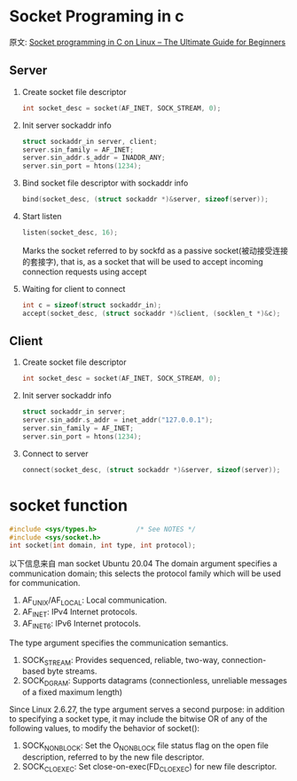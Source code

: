 #+STARTUP: indent
* Socket Programing in c
原文: [[https://www.binarytides.com/socket-programming-c-linux-tutorial/][Socket programming in C on Linux – The Ultimate Guide for Beginners]]

** Server
1. Create socket file descriptor
   #+begin_src C
     int socket_desc = socket(AF_INET, SOCK_STREAM, 0);
   #+end_src

2. Init server sockaddr info
   #+begin_src C
     struct sockaddr_in server, client;
     server.sin_family = AF_INET;
     server.sin_addr.s_addr = INADDR_ANY;
     server.sin_port = htons(1234);
   #+end_src

3. Bind socket file descriptor with sockaddr info
   #+begin_src C
     bind(socket_desc, (struct sockaddr *)&server, sizeof(server));
   #+end_src

4. Start listen
   #+begin_src C
     listen(socket_desc, 16);
   #+end_src
   Marks the socket referred to by sockfd as a passive socket(被动接受连接的套接字), that is, as a socket that will be used to accept incoming connection requests using accept

5. Waiting for client to connect
   #+begin_src C
     int c = sizeof(struct sockaddr_in);
     accept(socket_desc, (struct sockaddr *)&client, (socklen_t *)&c);
   #+end_src

** Client
1. Create socket file descriptor
   #+begin_src C
     int socket_desc = socket(AF_INET, SOCK_STREAM, 0);
   #+end_src

2. Init server sockaddr info
   #+begin_src C
     struct sockaddr_in server;
     server.sin_addr.s_addr = inet_addr("127.0.0.1");
     server.sin_family = AF_INET;
     server.sin_port = htons(1234);
   #+end_src

3. Connect to server
   #+begin_src C
     connect(socket_desc, (struct sockaddr *)&server, sizeof(server));
   #+end_src

* socket function
#+begin_src C
  #include <sys/types.h>          /* See NOTES */
  #include <sys/socket.h>
  int socket(int domain, int type, int protocol);
#+end_src
以下信息来自 man socket Ubuntu 20.04
The domain argument specifies a communication domain; this selects the protocol family which will be used for communication.
1. AF_UNIX/AF_LOCAL: Local communication.
2. AF_INET: IPv4 Internet protocols.
3. AF_INET6: IPv6 Internet protocols.

The type argument specifies the communication semantics.
1. SOCK_STREAM: Provides sequenced, reliable, two-way, connection-based byte streams.
2. SOCK_DGRAM: Supports datagrams (connectionless, unreliable messages of a fixed maximum length)

Since  Linux  2.6.27,  the type argument serves a second purpose: in addition to specifying a socket type, it may include the
bitwise OR of any of the following values, to modify the behavior of socket():
1. SOCK_NONBLOCK: Set the O_NONBLOCK file status flag on the open file description, referred to by the new file descriptor.
2. SOCK_CLOEXEC: Set close-on-exec(FD_CLOEXEC) for new file descriptor.
